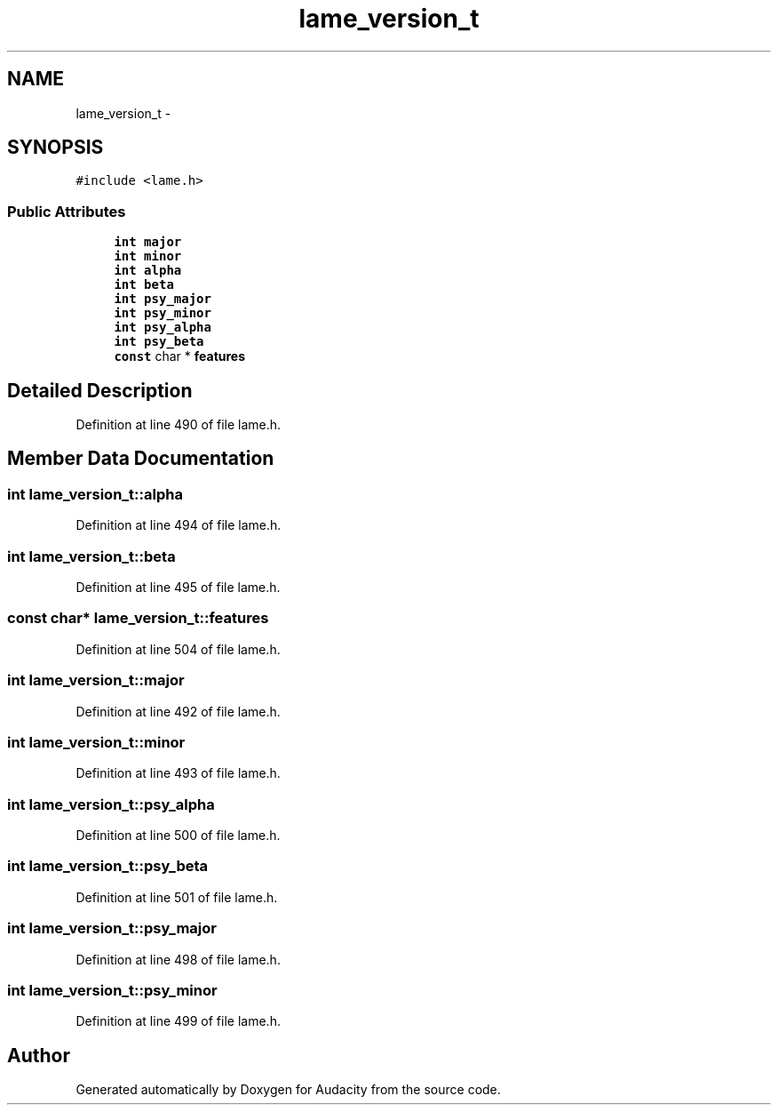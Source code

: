 .TH "lame_version_t" 3 "Thu Apr 28 2016" "Audacity" \" -*- nroff -*-
.ad l
.nh
.SH NAME
lame_version_t \- 
.SH SYNOPSIS
.br
.PP
.PP
\fC#include <lame\&.h>\fP
.SS "Public Attributes"

.in +1c
.ti -1c
.RI "\fBint\fP \fBmajor\fP"
.br
.ti -1c
.RI "\fBint\fP \fBminor\fP"
.br
.ti -1c
.RI "\fBint\fP \fBalpha\fP"
.br
.ti -1c
.RI "\fBint\fP \fBbeta\fP"
.br
.ti -1c
.RI "\fBint\fP \fBpsy_major\fP"
.br
.ti -1c
.RI "\fBint\fP \fBpsy_minor\fP"
.br
.ti -1c
.RI "\fBint\fP \fBpsy_alpha\fP"
.br
.ti -1c
.RI "\fBint\fP \fBpsy_beta\fP"
.br
.ti -1c
.RI "\fBconst\fP char * \fBfeatures\fP"
.br
.in -1c
.SH "Detailed Description"
.PP 
Definition at line 490 of file lame\&.h\&.
.SH "Member Data Documentation"
.PP 
.SS "\fBint\fP lame_version_t::alpha"

.PP
Definition at line 494 of file lame\&.h\&.
.SS "\fBint\fP lame_version_t::beta"

.PP
Definition at line 495 of file lame\&.h\&.
.SS "\fBconst\fP char* lame_version_t::features"

.PP
Definition at line 504 of file lame\&.h\&.
.SS "\fBint\fP lame_version_t::major"

.PP
Definition at line 492 of file lame\&.h\&.
.SS "\fBint\fP lame_version_t::minor"

.PP
Definition at line 493 of file lame\&.h\&.
.SS "\fBint\fP lame_version_t::psy_alpha"

.PP
Definition at line 500 of file lame\&.h\&.
.SS "\fBint\fP lame_version_t::psy_beta"

.PP
Definition at line 501 of file lame\&.h\&.
.SS "\fBint\fP lame_version_t::psy_major"

.PP
Definition at line 498 of file lame\&.h\&.
.SS "\fBint\fP lame_version_t::psy_minor"

.PP
Definition at line 499 of file lame\&.h\&.

.SH "Author"
.PP 
Generated automatically by Doxygen for Audacity from the source code\&.
